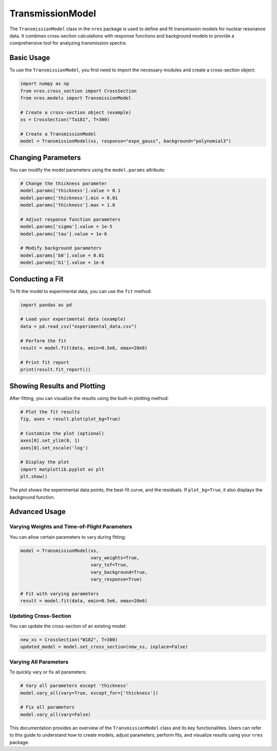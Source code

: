 .. models_usage:

TransmissionModel
=================

The ``TransmissionModel`` class in the ``nres`` package is used to define and fit transmission models for nuclear resonance data. It combines cross-section calculations with response functions and background models to provide a comprehensive tool for analyzing transmission spectra.

Basic Usage
-----------

To use the ``TransmissionModel``, you first need to import the necessary modules and create a cross-section object:

.. code-block:: python

   import numpy as np
   from nres.cross_section import CrossSection
   from nres.models import TransmissionModel

   # Create a cross-section object (example)
   xs = CrossSection("Ta181", T=300)

   # Create a TransmissionModel
   model = TransmissionModel(xs, response="expo_gauss", background="polynomial3")

Changing Parameters
-------------------

You can modify the model parameters using the ``model.params`` attribute:

.. code-block:: python

   # Change the thickness parameter
   model.params['thickness'].value = 0.1
   model.params['thickness'].min = 0.01
   model.params['thickness'].max = 1.0

   # Adjust response function parameters
   model.params['sigma'].value = 1e-5
   model.params['tau'].value = 1e-6

   # Modify background parameters
   model.params['b0'].value = 0.01
   model.params['b1'].value = 1e-6

Conducting a Fit
----------------

To fit the model to experimental data, you can use the ``fit`` method:

.. code-block:: python

   import pandas as pd

   # Load your experimental data (example)
   data = pd.read_csv("experimental_data.csv")

   # Perform the fit
   result = model.fit(data, emin=0.5e6, emax=20e6)

   # Print fit report
   print(result.fit_report())

Showing Results and Plotting
----------------------------

After fitting, you can visualize the results using the built-in plotting method:

.. code-block:: python

   # Plot the fit results
   fig, axes = result.plot(plot_bg=True)

   # Customize the plot (optional)
   axes[0].set_ylim(0, 1)
   axes[0].set_xscale('log')

   # Display the plot
   import matplotlib.pyplot as plt
   plt.show()

.. image:: transmission_fit_plot.png
   :alt: Transmission Model Fit Plot
   :width: 600px
   :align: center

The plot shows the experimental data points, the best-fit curve, and the residuals. If ``plot_bg=True``, it also displays the background function.

Advanced Usage
--------------

Varying Weights and Time-of-Flight Parameters
^^^^^^^^^^^^^^^^^^^^^^^^^^^^^^^^^^^^^^^^^^^^^

You can allow certain parameters to vary during fitting:

.. code-block:: python

   model = TransmissionModel(xs, 
                             vary_weights=True, 
                             vary_tof=True, 
                             vary_background=True, 
                             vary_response=True)

   # Fit with varying parameters
   result = model.fit(data, emin=0.5e6, emax=20e6)

Updating Cross-Section
^^^^^^^^^^^^^^^^^^^^^^

You can update the cross-section of an existing model:

.. code-block:: python

   new_xs = CrossSection("W182", T=300)
   updated_model = model.set_cross_section(new_xs, inplace=False)

Varying All Parameters
^^^^^^^^^^^^^^^^^^^^^^

To quickly vary or fix all parameters:

.. code-block:: python

   # Vary all parameters except 'thickness'
   model.vary_all(vary=True, except_for=['thickness'])

   # Fix all parameters
   model.vary_all(vary=False)

This documentation provides an overview of the ``TransmissionModel`` class and its key functionalities. Users can refer to this guide to understand how to create models, adjust parameters, perform fits, and visualize results using your ``nres`` package.